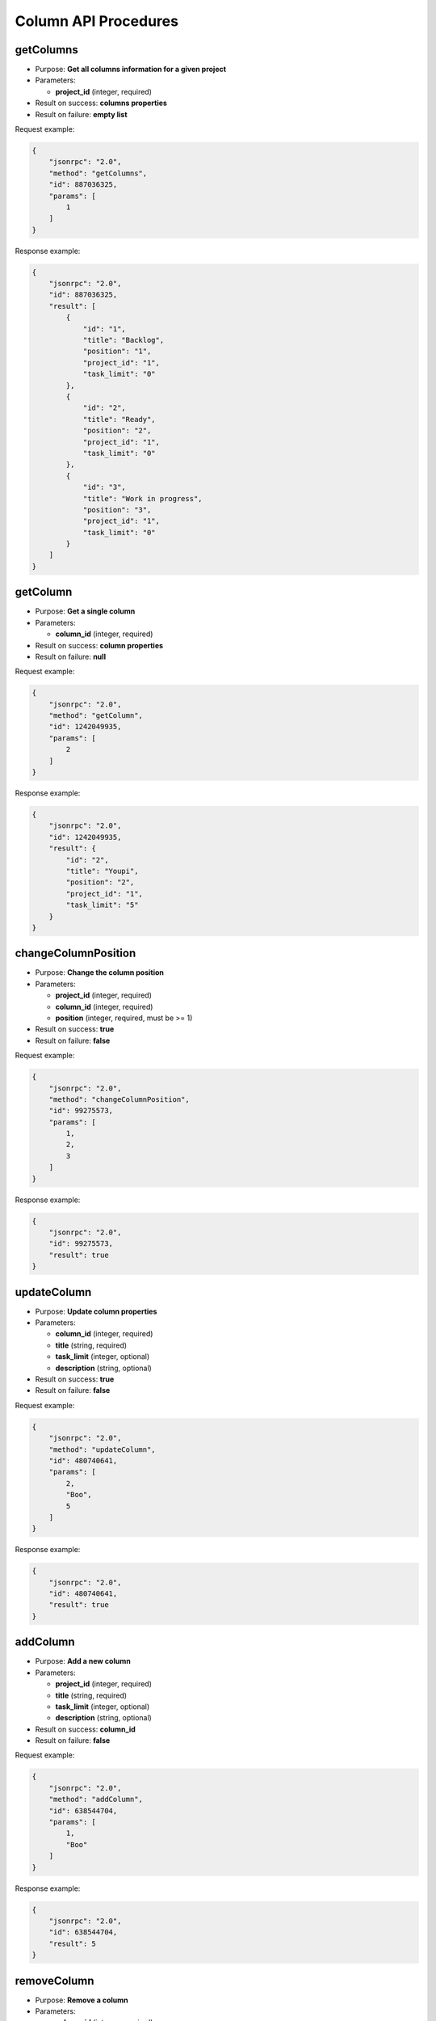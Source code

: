 Column API Procedures
=====================

getColumns
----------

-  Purpose: **Get all columns information for a given project**
-  Parameters:

   -  **project_id** (integer, required)

-  Result on success: **columns properties**
-  Result on failure: **empty list**

Request example:

.. code:: json

    {
        "jsonrpc": "2.0",
        "method": "getColumns",
        "id": 887036325,
        "params": [
            1
        ]
    }

Response example:

.. code:: json

    {
        "jsonrpc": "2.0",
        "id": 887036325,
        "result": [
            {
                "id": "1",
                "title": "Backlog",
                "position": "1",
                "project_id": "1",
                "task_limit": "0"
            },
            {
                "id": "2",
                "title": "Ready",
                "position": "2",
                "project_id": "1",
                "task_limit": "0"
            },
            {
                "id": "3",
                "title": "Work in progress",
                "position": "3",
                "project_id": "1",
                "task_limit": "0"
            }
        ]
    }

getColumn
---------

-  Purpose: **Get a single column**
-  Parameters:

   -  **column_id** (integer, required)

-  Result on success: **column properties**
-  Result on failure: **null**

Request example:

.. code:: json

    {
        "jsonrpc": "2.0",
        "method": "getColumn",
        "id": 1242049935,
        "params": [
            2
        ]
    }

Response example:

.. code:: json

    {
        "jsonrpc": "2.0",
        "id": 1242049935,
        "result": {
            "id": "2",
            "title": "Youpi",
            "position": "2",
            "project_id": "1",
            "task_limit": "5"
        }
    }

changeColumnPosition
--------------------

-  Purpose: **Change the column position**
-  Parameters:

   -  **project_id** (integer, required)
   -  **column_id** (integer, required)
   -  **position** (integer, required, must be >= 1)

-  Result on success: **true**
-  Result on failure: **false**

Request example:

.. code:: json

    {
        "jsonrpc": "2.0",
        "method": "changeColumnPosition",
        "id": 99275573,
        "params": [
            1,
            2,
            3
        ]
    }

Response example:

.. code:: json

    {
        "jsonrpc": "2.0",
        "id": 99275573,
        "result": true
    }

updateColumn
------------

-  Purpose: **Update column properties**
-  Parameters:

   -  **column_id** (integer, required)
   -  **title** (string, required)
   -  **task_limit** (integer, optional)
   -  **description** (string, optional)

-  Result on success: **true**
-  Result on failure: **false**

Request example:

.. code:: json

    {
        "jsonrpc": "2.0",
        "method": "updateColumn",
        "id": 480740641,
        "params": [
            2,
            "Boo",
            5
        ]
    }

Response example:

.. code:: json

    {
        "jsonrpc": "2.0",
        "id": 480740641,
        "result": true
    }

addColumn
---------

-  Purpose: **Add a new column**
-  Parameters:

   -  **project_id** (integer, required)
   -  **title** (string, required)
   -  **task_limit** (integer, optional)
   -  **description** (string, optional)

-  Result on success: **column_id**
-  Result on failure: **false**

Request example:

.. code:: json

    {
        "jsonrpc": "2.0",
        "method": "addColumn",
        "id": 638544704,
        "params": [
            1,
            "Boo"
        ]
    }

Response example:

.. code:: json

    {
        "jsonrpc": "2.0",
        "id": 638544704,
        "result": 5
    }

removeColumn
------------

-  Purpose: **Remove a column**
-  Parameters:

   -  **column_id** (integer, required)

-  Result on success: **true**
-  Result on failure: **false**

Request example:

.. code:: json

    {
        "jsonrpc": "2.0",
        "method": "removeColumn",
        "id": 1433237746,
        "params": [
            1
        ]
    }

Response example:

.. code:: json

    {
        "jsonrpc": "2.0",
        "id": 1433237746,
        "result": true
    }
